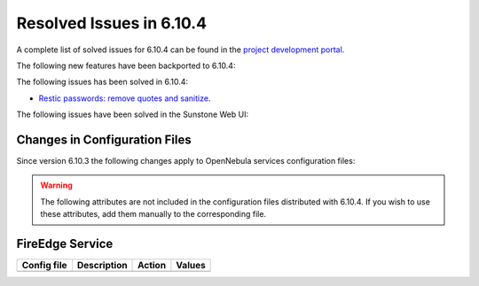 .. _resolved_issues_6104:

Resolved Issues in 6.10.4
--------------------------------------------------------------------------------

A complete list of solved issues for 6.10.4 can be found in the `project development portal <https://github.com/OpenNebula/one/milestone/83?closed=1>`__.

The following new features have been backported to 6.10.4:


The following issues has been solved in 6.10.4:

- `Restic passwords: remove quotes and sanitize <https://github.com/OpenNebula/one/issues/6666/>`__.



The following issues have been solved in the Sunstone Web UI:

Changes in Configuration Files
^^^^^^^^^^^^^^^^^^^^^^^^^^^^^^

Since version 6.10.3 the following changes apply to OpenNebula services configuration files:


.. warning:: The following attributes are not included in the configuration files distributed with 6.10.4. If you wish to use these attributes, add them manually to the corresponding file.


FireEdge Service
^^^^^^^^^^^^^^^^

+----------------------+-----------------------------------------------+-----------------------------------------------------+-------------+
| Config file          | Description                                   | Action                                              | Values      |
+======================+===============================================+=====================================================+=============+
+----------------------+-----------------------------------------------+-----------------------------------------------------+-------------+